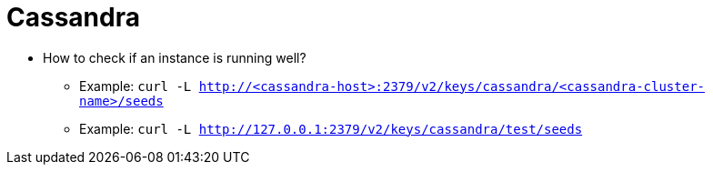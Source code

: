 = Cassandra

* How to check if an instance is running well?
** Example: `curl -L http://<cassandra-host>:2379/v2/keys/cassandra/<cassandra-cluster-name>/seeds`
** Example: `curl -L http://127.0.0.1:2379/v2/keys/cassandra/test/seeds`